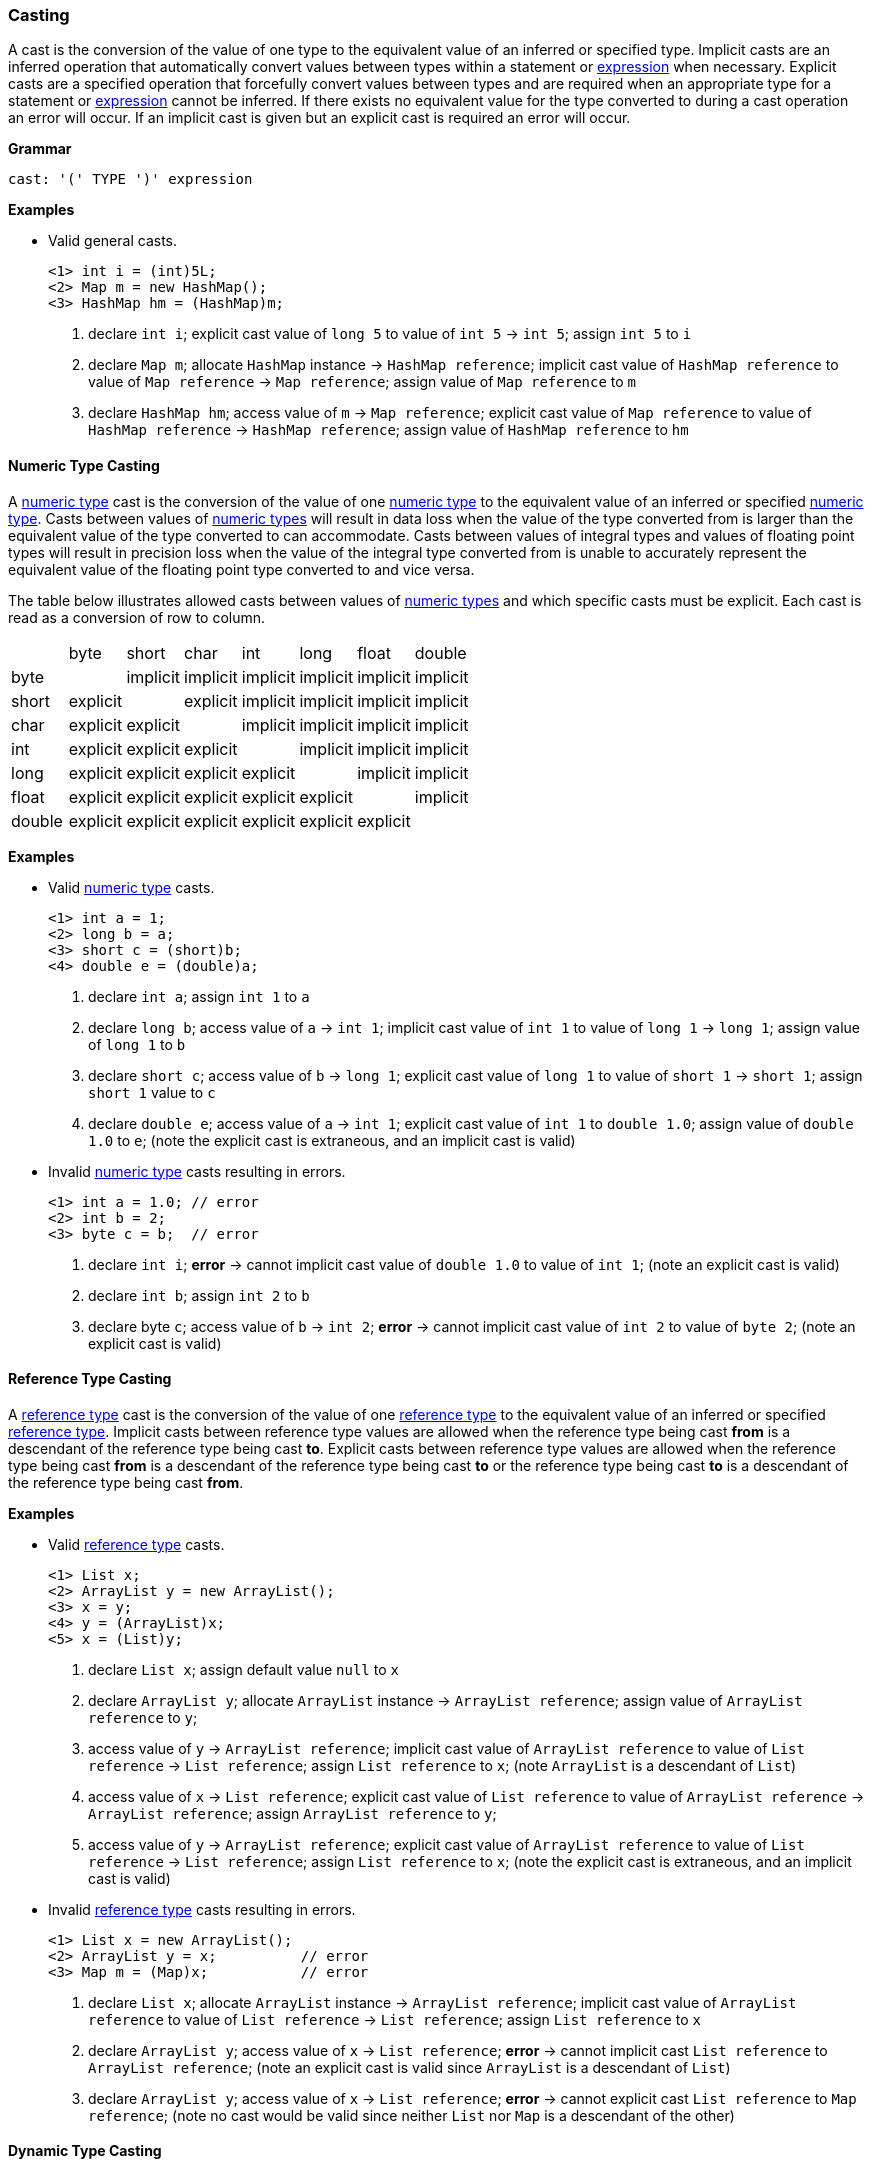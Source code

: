 [[painless-casting]]
=== Casting

A cast is the conversion of the value of one type to the equivalent value of an
inferred or specified type. Implicit casts are an inferred operation that
automatically convert values between types within a statement or
<<painless-operators, expression>> when necessary. Explicit casts are a
specified operation that forcefully convert values between types and are
required when an appropriate type for a statement or
<<painless-operators, expression>> cannot be inferred.  If there exists no
equivalent value for the type converted to during a cast operation an error
will occur.  If an implicit cast is given but an explicit cast is required an
error will occur.

*Grammar*
[source,ANTLR4]
----
cast: '(' TYPE ')' expression
----

*Examples*

* Valid general casts.
+
[source,Painless]
----
<1> int i = (int)5L;
<2> Map m = new HashMap();
<3> HashMap hm = (HashMap)m;
----
+
<1> declare `int i`;
    explicit cast value of `long 5` to value of `int 5` -> `int 5`;
    assign `int 5` to `i`
<2> declare `Map m`;
    allocate `HashMap` instance -> `HashMap reference`;
    implicit cast value of `HashMap reference` to value of `Map reference`
            -> `Map reference`;
    assign value of `Map reference` to `m`
<3> declare `HashMap hm`;
    access value of `m` -> `Map reference`;
    explicit cast value of `Map reference` to value of `HashMap reference`
            -> `HashMap reference`;
    assign value of `HashMap reference` to `hm`

[[numeric-type-casting]]
==== Numeric Type Casting

A <<primitive-types, numeric type>> cast is the conversion of the value of one
<<primitive-types, numeric type>> to the equivalent value of an inferred or
specified <<primitive-types, numeric type>>. Casts between values of
<<primitive-types, numeric types>> will result in data loss when the value of
the type converted from is larger than the equivalent value of the type
converted to can accommodate. Casts between values of integral types and values
of floating point types will result in precision loss when the value of the
integral type converted from is unable to accurately represent the equivalent
value of the floating point type converted to and vice versa.

The table below illustrates allowed casts between values of
<<primitive-types, numeric types>> and which specific casts must be explicit.
Each cast is read as a conversion of row to column.

|====
|        | byte     | short    | char     | int      | long     | float    | double
| byte   |          | implicit | implicit | implicit | implicit | implicit | implicit
| short  | explicit |          | explicit | implicit | implicit | implicit | implicit
| char   | explicit | explicit |          | implicit | implicit | implicit | implicit
| int    | explicit | explicit | explicit |          | implicit | implicit | implicit
| long   | explicit | explicit | explicit | explicit |          | implicit | implicit
| float  | explicit | explicit | explicit | explicit | explicit |          | implicit
| double | explicit | explicit | explicit | explicit | explicit | explicit |
|====

*Examples*

* Valid <<primitive-types, numeric type>> casts.
+
[source,Painless]
----
<1> int a = 1;
<2> long b = a;
<3> short c = (short)b;
<4> double e = (double)a;
----
+
<1> declare `int a`;
    assign `int 1` to `a`
<2> declare `long b`;
    access value of `a` -> `int 1`;
    implicit cast value of `int 1` to value of `long 1` -> `long 1`;
    assign value of `long 1` to `b`
<3> declare `short c`;
    access value of `b` -> `long 1`;
    explicit cast value of `long 1` to value of `short 1` -> `short 1`;
    assign `short 1` value to `c`
<4> declare `double e`;
    access value of `a` -> `int 1`;
    explicit cast value of `int 1` to `double 1.0`;
    assign value of `double 1.0` to `e`;
    (note the explicit cast is extraneous, and an implicit cast is valid)
+
* Invalid <<primitive-types, numeric type>> casts resulting in errors.
+
[source,Painless]
----
<1> int a = 1.0; // error
<2> int b = 2;
<3> byte c = b;  // error
----
+
<1> declare `int i`;
    *error* -> cannot implicit cast value of `double 1.0` to value of `int 1`;
    (note an explicit cast is valid)
<2> declare `int b`;
    assign `int 2` to `b`
<3> declare byte `c`;
    access value of `b` -> `int 2`;
    *error* -> cannot implicit cast value of `int 2` to value of `byte 2`;
    (note an explicit cast is valid)

[[reference-type-casting]]
==== Reference Type Casting

A <<reference-types, reference type>> cast is the conversion of the value of
one <<reference-types, reference type>> to the equivalent value of an inferred
or specified <<reference-types, reference type>>. Implicit casts between
reference type values are allowed when the reference type being cast *from*
is a descendant of the reference type being cast *to*. Explicit casts between
reference type values are allowed when the reference type being cast *from*
is a descendant of the reference type being cast *to* or the reference type
being cast *to* is a descendant of the reference type being cast *from*.

*Examples*

* Valid <<reference-types, reference type>> casts.
+
[source,Painless]
----
<1> List x;
<2> ArrayList y = new ArrayList();
<3> x = y;
<4> y = (ArrayList)x;
<5> x = (List)y;
----
+
<1> declare `List x`;
    assign default value `null` to `x`
<2> declare `ArrayList y`;
    allocate `ArrayList` instance -> `ArrayList reference`;
    assign value of `ArrayList reference` to `y`;
<3> access value of `y` -> `ArrayList reference`;
    implicit cast value of `ArrayList reference` to value of `List reference`
            -> `List reference`;
    assign `List reference` to `x`;
    (note `ArrayList` is a descendant of `List`)
<4> access value of `x` -> `List reference`;
    explicit cast value of `List reference` to value of `ArrayList reference`
            -> `ArrayList reference`;
    assign `ArrayList reference` to `y`;
<5> access value of `y` -> `ArrayList reference`;
    explicit cast value of `ArrayList reference` to value of `List reference`
            -> `List reference`;
    assign `List reference` to `x`;
    (note the explicit cast is extraneous, and an implicit cast is valid)
+
* Invalid <<reference-types, reference type>> casts resulting in errors.
+
[source,Painless]
----
<1> List x = new ArrayList();
<2> ArrayList y = x;          // error
<3> Map m = (Map)x;           // error
----
+
<1> declare `List x`;
    allocate `ArrayList` instance -> `ArrayList reference`;
    implicit cast value of `ArrayList reference` to value of `List reference`
            -> `List reference`;
    assign `List reference` to `x`
<2> declare `ArrayList y`;
    access value of `x` -> `List reference`;
    *error* -> cannot implicit cast `List reference` to `ArrayList reference`;
    (note an explicit cast is valid since `ArrayList` is a descendant of
            `List`)
<3> declare `ArrayList y`;
    access value of `x` -> `List reference`;
    *error* -> cannot explicit cast `List reference` to `Map reference`;
    (note no cast would be valid since neither `List` nor `Map` is a descendant
            of the other)

[[dynamic-type-casting]]
==== Dynamic Type Casting

A <<dynamic-types, dynamic type>> cast is the conversion of the value of one
<<dynamic-types, dynamic type>>, `def`, to the equivalent value of any inferred
or specified other <<painless-types, type>> or vice versa.

Implicit casts from <<painless-types, any type>> value to a
<<dynamic-types, `def` type>> value are always allowed. Explicit casts from
<<painless-types, any type>> value to a <<dynamic-types, `def` type>> value are
allowed but never necessary.

Implicit and explicit casts from a <dynamic-types, `def` type>>, value to
<<painless-types, any type>> value are allowed if and only if the cast is
normally allowed based on the current type value the
<dynamic-types, `def` type>> value represents.

*Examples*
+
* Examples of casting <<painless-types, any type>> to the
  <<dynamic-types, dynamic type>>.
+
[source,Painless]
----
<1> def d0 = 3;
<2> d0 = new ArrayList();
<3> Object o = new HashMap();
<4> def d1 = o;
<5> int i = d1.size();
----
+
<1> declare `def d0`;
    implicit cast value of `int 3` to `def`
    assign value of `int 3` to `d0`
<2> allocate `ArrayList` instance -> `ArrayList reference`;
    implicit cast value of `ArrayList reference` to value of `def` -> `def`;
    assign value of `def` to `d0`
<3> declare `Object o`;
    allocate `HashMap` instance -> `HashMap reference`;
    implicit cast value of `HashMap reference` to value of `Object reference`
            -> `Object reference`;
    assign value of `Object reference` to `o`
<4> declare `def d1`;
    access value of `o` -> `Object reference`;
    implicit cast value of `Object reference` to value of `def` -> `def`;
    assign `def` to `d1`
<5> declare `int i`;
    access value of `d1` -> `def`;
    implicit cast value of `def` to value of `HashMap reference`
            -> HashMap reference`;
    call `size` on `HashMap reference` -> `int 0`;
    assign `int 0` to `i`;
    (note value of `def` was implicit cast to value of `HashMap reference`
            since `HashMap` is the child-most descendant type value that the
            `def` type value represents)
+
* Examples of casting from the <<dynamic-types, dynamic type>> to
  <<painless-types, any type>>.
+
[source,Painless]
----
<1> def d = 1.0;
<2> int i = (int)d;
<3> d = 1;
<4> float f = d;
<5> d = new ArrayList();
<6> List l = d;
----
+
<1> declare `def d`;
    implicit cast value of `double 1.0` to value of `def` -> `def`;
    assign value of `def` to `d`
<2> declare `int i`;
    access value of `d` -> `def`;
    implicit cast value of `def` to value of `double 1.0` -> `double 1.0`;
    explicit cast value of `double 1.0` to value of `int 1` -> `int 1`;
    assign value of `int 1` to `i`;
    (note the explicit cast is necessary since a `double` value cannot be
     converted to an `int` value implicitly)
<3> assign value of `int 1` to `d`;
    (note the switch in the type `d` represents from `double` to `int`)
<4> declare `float i`;
    access value of `d` -> `def`;
    implicit cast value of `def` to value of `int 1` -> `int 1`;
    implicit cast value of `int 1` to value of `float 1.0` -> `float 1.0`;
    assign value of `float 1.0` to `f`
<5> allocate `ArrayList` instance -> `ArrayList reference`;
    assign value of `ArrayList reference` to `d`;
    (note the switch in the type `d` represents from `int` to `ArrayList`)
<6> declare `List l`;
    access value of `d` -> `def`;
    implicit cast value of `def` to value of `ArrayList reference`
            -> `ArrayList reference`;
    implicit cast value of `ArrayList reference` to value of `List reference`
            -> `List reference`;
    assign value of `List reference` to `l`
+
* Examples of errors casting with <<dynamic-types, dynamic-type>>.
+
[source,Painless]
----
<1> def d = 1;
<2> short s = d;       // error
<3> d = new HashMap();
<4> List l = d;        // error
----
<1> declare `def d`;
    implicit cast value of `int 1` to value of `def` -> `def`;
    assign value of `def` to `d`
<2> declare `short s`;
    access value of `d` -> `def`;
    implicit cast value of `def` to value of `int 1` -> `int 1`;
    *error* -> cannot implicit cast value of `int 1` to value of `short 1`;
    (note an explicit cast is valid)
<3> allocate `HashMap` instance -> `HashMap reference`;
    implicit cast value of `HashMap reference` to value of `def` -> `def`;
    assign value of `def` to `d`
<4> declare `List l`;
    access value of `d` -> `def`;
    implicit cast value of `def` to value of `HashMap reference`;
    *error* -> cannot implicit cast `HashMap reference` to `List reference`;
    (note no cast would be valid since neither `HashMap` nor `List` is a
            descendant of the other)

[[string-character-casting]]
==== String to Character Casting

Use the <<painless-casting, `cast operator '()'`>> to convert
<<string-type, String>> values into <<primitive-types, char>> values. Use only
<<string-type, String>> values one character in length for this conversion or
an error will occur.

*Examples*

* Casting <<strings, string literals>> into <<primitive-types, char>> values.
+
[source,Painless]
----
<1> char c = (char)"C"
<2> c = (char)'c'
----
+
<1> a
<2> a
+
* Casting a <<string-type, String>> value into a <<primitive-types, char>>
  value.
+
[source,Painless]
----
<1> String s = "s";
<2> char c = (char)s;
----
<1> a
<2> a

[[boxing-unboxing]]
==== Boxing and Unboxing

Boxing is where a cast is used to convert a primitive type to its corresponding
reference type. Unboxing is the reverse, converting a reference type to the
corresponding primitive type.

There are two places Painless performs implicit boxing and unboxing:

* When you call methods, Painless automatically boxes and unboxes arguments
so you can specify either primitive types or their corresponding reference
types.
* When you use the `def` type, Painless automatically boxes and unboxes as
needed when converting to and from `def`.

The casting operator does not support any way to explicitly box a primitive
type or unbox a reference type.

If a primitive type needs to be converted to a reference type, the Painless
reference type API supports methods that can do that. However, under normal
circumstances this should not be necessary.

*Examples:*
[source,Java]
----
Integer x = 1;               // ERROR: not a legal implicit cast
Integer y = (Integer)1;      // ERROR: not a legal explicit cast
int a = new Integer(1);      // ERROR: not a legal implicit cast
int b = (int)new Integer(1); // ERROR: not a legal explicit cast
----

[[promotion]]
==== Promotion

Promotion is where certain operations require types to be either a minimum
numerical type or for two (or more) types to be equivalent.
The documentation for each operation that has these requirements
includes promotion tables that describe how this is handled.

When an operation promotes a type or types, the resultant type
of the operation is the promoted type.  Types can be promoted to def
at compile-time; however, at run-time, the resultant type will be the
promotion of the types the `def` is representing.

*Examples:*
[source,Java]
----
2 + 2.0     // Add the literal int 2 and the literal double 2.0. The literal
            //   2 is promoted to a double and the resulting value is a double.

def x = 1;  // Declare def variable x and set it to the literal int 1 through
            //   an implicit cast
x + 2.0F    // Add def variable x and the literal float 2.0.
            // At compile-time the types are promoted to def.
            // At run-time the types are promoted to float.
----